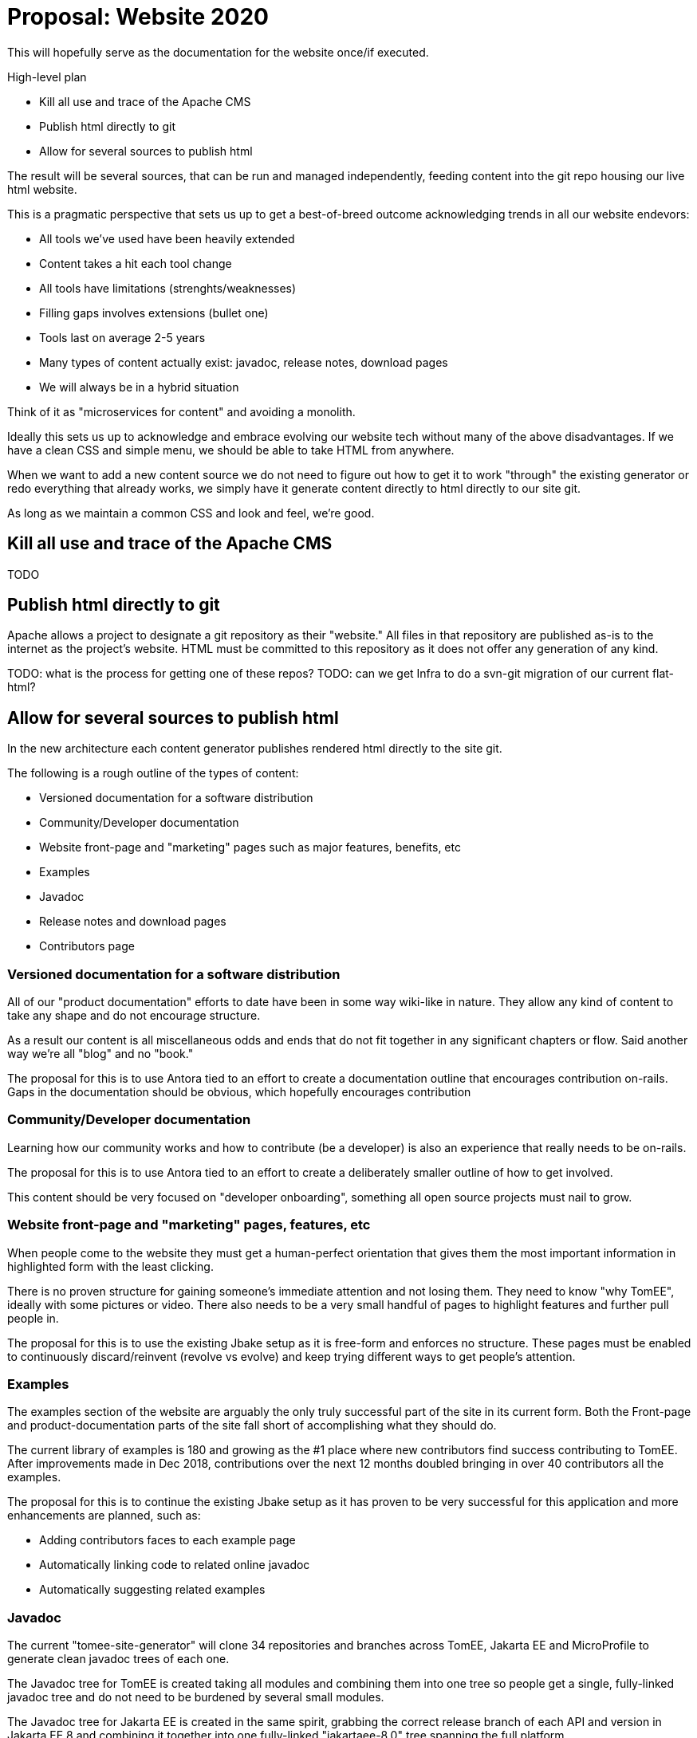 = Proposal: Website 2020

This will hopefully serve as the documentation for the website once/if executed.

High-level plan

* Kill all use and trace of the Apache CMS
* Publish html directly to git
* Allow for several sources to publish html

The result will be several sources, that can be run and managed
independently, feeding content into the git repo housing our live html
website.

This is a pragmatic perspective that sets us up to get a best-of-breed
outcome acknowledging trends in all our website endevors:
 
* All tools we've used have been heavily extended
* Content takes a hit each tool change
* All tools have limitations (strenghts/weaknesses)
* Filling gaps involves extensions (bullet one)
* Tools last on average 2-5 years
* Many types of content actually exist: javadoc, release notes, download pages
* We will always be in a hybrid situation

Think of it as "microservices for content" and avoiding a monolith.

Ideally this sets us up to acknowledge and embrace evolving our
website tech without many of the above disadvantages.  If we have a
clean CSS and simple menu, we should be able to take HTML from
anywhere.

When we want to add a new content source we do not need to figure out
how to get it to work "through" the existing generator or redo
everything that already works, we simply have it generate content
directly to html directly to our site git.

As long as we maintain a common CSS and look and feel, we're good.

== Kill	all use	and trace of the Apache	CMS

TODO

== Publish html directly to git

Apache allows a project to designate a git repository as their
"website."  All files in that repository are published as-is to the
internet as the project's website.  HTML must be committed to this
repository as it does not offer any generation of any kind.

TODO: what is the process for getting one of these repos?
TODO: can we get Infra to do a svn-git migration of our current flat-html?

== Allow for several sources to publish html

In the new architecture each content generator publishes rendered html
directly to the site git.

The following is a rough outline of the types of content:

* Versioned documentation for a software distribution
* Community/Developer documentation
* Website front-page and "marketing" pages such as major features, benefits, etc
* Examples
* Javadoc
* Release notes and download pages
* Contributors page

=== Versioned documentation for a software distribution

All of our "product documentation" efforts to date have been in some
way wiki-like in nature.  They allow any kind of content to take any
shape and do not encourage structure.

As a result our content is all miscellaneous odds and ends that do not
fit together in any significant chapters or flow.  Said another way
we're all "blog" and no "book."

The proposal for this is to use Antora tied to an effort to create a
documentation outline that encourages contribution on-rails. Gaps in
the documentation should be obvious, which hopefully encourages
contribution

=== Community/Developer documentation

Learning how our community works and how to contribute (be a
developer) is also an experience that really needs to be on-rails.

The proposal for this is to use Antora tied to an effort to create a
deliberately smaller outline of how to get involved.

This content should be very focused on "developer onboarding",
something all open source projects must nail to grow.


=== Website front-page and "marketing" pages, features, etc

When people come to the website they must get a human-perfect
orientation that gives them the most important information in
highlighted form with the least clicking.

There is no proven structure for gaining someone's immediate
attention and not losing them.  They need to know "why TomEE",
ideally with some pictures or video.  There also needs to be
a very small handful of pages to highlight features and further
pull people in.

The proposal for this is to use the existing Jbake setup as it is
free-form and enforces no structure.  These pages must be enabled to
continuously discard/reinvent (revolve vs evolve) and keep trying
different ways to get people's attention.

=== Examples

The examples section of the website are arguably the only truly
successful part of the site in its current form.  Both the Front-page
and product-documentation parts of the site fall short of
accomplishing what they should do.

The current library of examples is 180 and growing as the #1 place
where new contributors find success contributing to TomEE.  After
improvements made in Dec 2018, contributions over the next 12 months
doubled bringing in over 40 contributors all the examples.

The proposal for this is to continue the existing Jbake setup as it
has proven to be very successful for this application and more
enhancements are planned, such as:

* Adding contributors faces to each example page
* Automatically linking code to related online javadoc
* Automatically suggesting related examples

=== Javadoc

The current "tomee-site-generator" will clone 34 repositories and
branches across TomEE, Jakarta EE and MicroProfile to generate clean
javadoc trees of each one.

The Javadoc tree for TomEE is created taking all modules and combining
them into one tree so people get a single, fully-linked javadoc tree
and do not need to be burdened by several small modules.

The Javadoc tree for Jakarta EE is created in the same spirit,
grabbing the correct release branch of each API and version in Jakarta
EE 8 and combining it together into one fully-linked "jakartaee-8.0"
tree spanning the full platform.

The Javadoc tree for MicroProfile is created in the same spirit,
grabbing the correct release branch of each API and version in
MicroProfile 2.0 and combining it together into one fully-linked
"microprofile-2.0" tree spanning the full MicroProfile umbrella spec.

Several motivations exist to grabbing the Jakarta EE and MicroProfile
javadoc and publishing it on the TomEE site.

* Oracle will no longer publish "javaee" docs.  There is no plan
   current in the Jakarta EE side of the fence to publish unified
   javadoc. There is an industry gap we can fill that will generate
   website traffic to TomEE.
* MicroProfile does not current publish fully-combined javadoc.
   There is a gab currently.  We can fill this as well to provide
   value to the industry and generate traffic to TomEE.
* A future plan for our examples is to link code to javadoc.  Linking
   to javadoc on our own site has the advantage that they never leave
   the site and links are guaranteed stable.
* Reverse linking.  The javadoc itself can have links to the relevant
   examples that show how that class is used.  This can be done having
   an index of each example, what api classes it uses and then
   inserting multiple `@see` links in the source prior to javadoc
   generation.

The proposal is to decouple this code from the current
`tomee-site-generator` code as it is a separate concern, does take a
very long time to generate, and following the spirit of this overall
proposal should be fully independent and not be mixed in with anything
JBake-related.

=== Release notes and download pages

The release notes and download page data at one point came entirely
from https://svn.apache.org/repos/asf/tomee/sandbox/release-tools/

When this process was working at its best, release notes and download
page entries were generated automatically as part of the release
process.

Release cadence slowed and these tools decayed due to lack of
knowledge transfer in their existence and how to maintain them.

As we increase our release cadence we have renewed need to automate
the release overhead of updating download pages and creating release
notes.

The proposal is to move this code from svn "sandbox" to a proper git
repo and employ automation techniques to cause download pages and
release notes to be automatically updated.  This time not by a tool
run by the person doing the release, but by a CI job based on the same
technique we will need to automate publishing of docs or examples when
they are updated.

The automated job will run on a timer and simply check dist.apache.org
for a new release.  It can also be manually triggered and re-run at any
time via the corresponding CI job.

=== Contributors page

We have had several attempts at maintaining a contributors page, none
of them successful.

Manual attempts only reflected some individuals.  Automated attempts
were too clever and have broken over time.

The proposal is to create code to run via a CI job triggered via a git
webhook that simply screen-scrapes this page when the TomEE repo is
updated:

* https://github.com/apache/tomee/graphs/contributors

This will allow us to ensure all 98 and growing contributors are
listed and the page is updated when the contributor list changes as
PRs are merged.

In the future we can potentially do more to encourage contributors by
highlighting them on the TomEE website.
